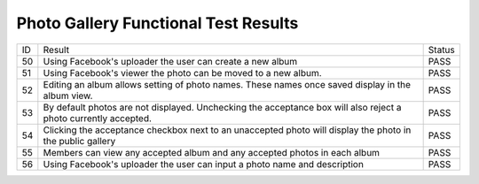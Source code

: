 Photo Gallery Functional Test Results
=====================================

+---------------+---------------+---------------+
|ID             |Result         |Status         |
+---------------+---------------+---------------+
|50             |Using          |PASS           |
|               |Facebook's     |               |
|               |uploader the   |               |
|               |user can create|               |
|               |a new album    |               |
+---------------+---------------+---------------+
|51             |Using          |PASS           |
|               |Facebook's     |               |
|               |viewer the     |               |
|               |photo can be   |               |
|               |moved to a new |               |
|               |album.         |               |
+---------------+---------------+---------------+
|52             |Editing an     |PASS           |
|               |album allows   |               |
|               |setting of     |               |
|               |photo          |               |
|               |names. These   |               |
|               |names once     |               |
|               |saved display  |               |
|               |in the album   |               |
|               |view.          |               |
+---------------+---------------+---------------+
|53             |By default     |PASS           |
|               |photos are not |               |
|               |displayed. Unc\|               |
|               |hecking        |               |
|               |the acceptance |               |
|               |box will also  |               |
|               |reject a photo |               |
|               |currently      |               |
|               |accepted.      |               |
+---------------+---------------+---------------+
|54             |Clicking the   |PASS           |
|               |acceptance     |               |
|               |checkbox next  |               |
|               |to an          |               |
|               |unaccepted     |               |
|               |photo will     |               |
|               |display the    |               |
|               |photo in the   |               |
|               |public gallery |               |
+---------------+---------------+---------------+
|55             |Members can    |PASS           |
|               |view any       |               |
|               |accepted album |               |
|               |and any        |               |
|               |accepted photos|               |
|               |in each album  |               |
+---------------+---------------+---------------+
|56             |Using          |PASS           |
|               |Facebook's     |               |
|               |uploader the   |               |
|               |user can input |               |
|               |a photo name   |               |
|               |and description|               |
+---------------+---------------+---------------+
		 
